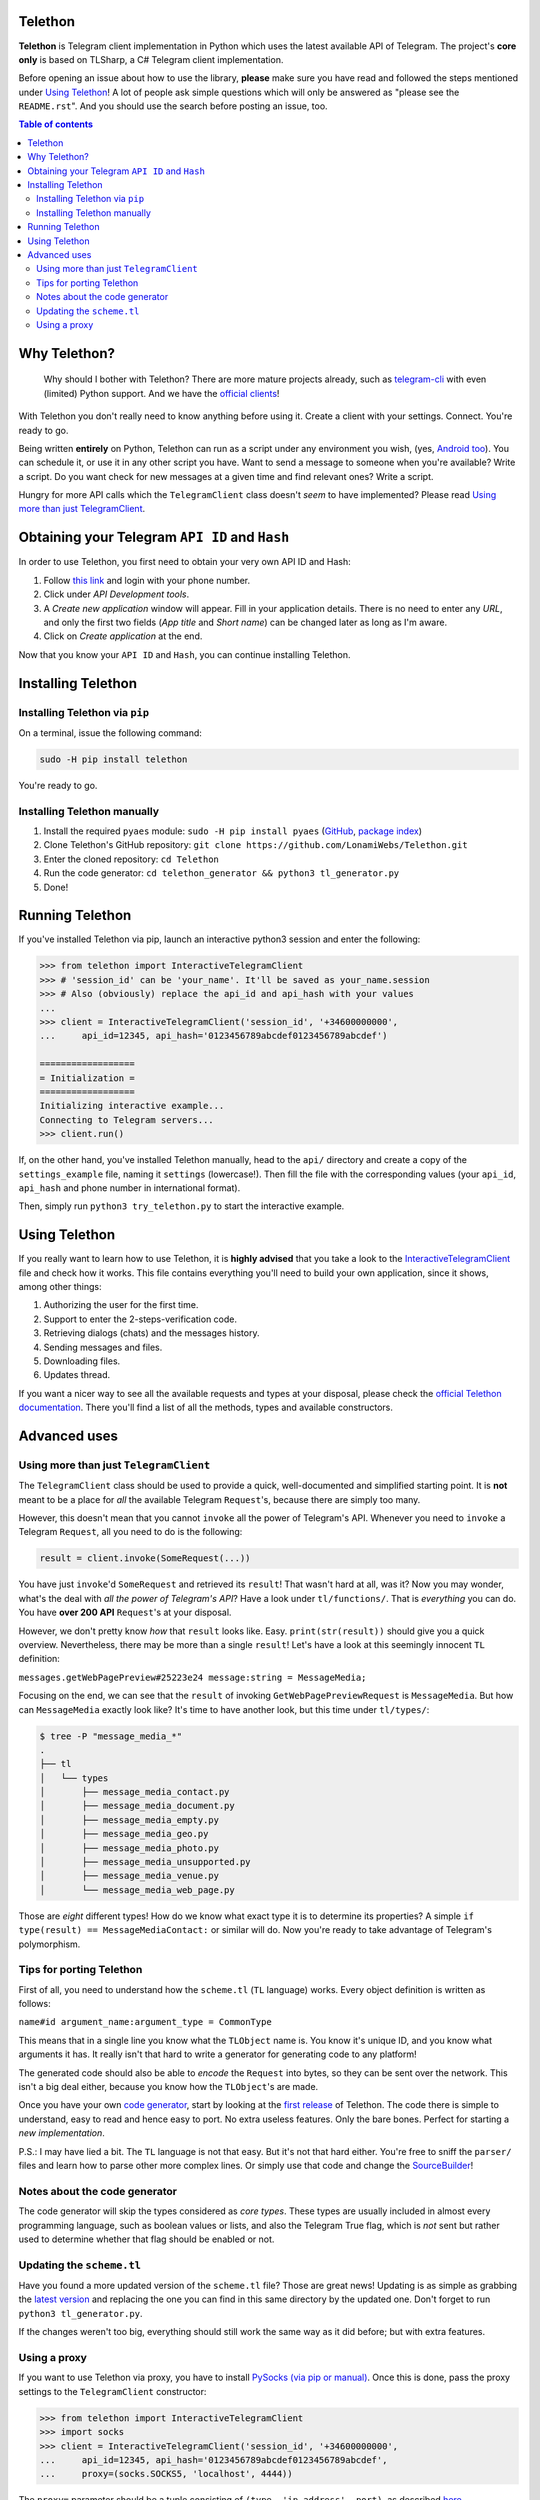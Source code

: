 Telethon
========
**Telethon** is Telegram client implementation in Python which uses the latest available API of Telegram.
The project's **core only** is based on TLSharp, a C# Telegram client implementation.

Before opening an issue about how to use the library, **please** make sure you have read and followed
the steps mentioned under `Using Telethon`_! A lot of people ask simple questions which will only
be answered as "please see the ``README.rst``". And you should use the search before posting an issue, too.

.. contents:: Table of contents

Why Telethon?
=============
.. epigraph::

  Why should I bother with Telethon? There are more mature projects already, such as
  `telegram-cli <https://github.com/vysheng/tg>`_ with even (limited) Python support. And we have the
  `official <https://github.com/telegramdesktop/tdesktop>`_ `clients <https://github.com/DrKLO/Telegram>`_!

With Telethon you don't really need to know anything before using it. Create a client with your settings.
Connect. You're ready to go.

Being written **entirely** on Python, Telethon can run as a script under any environment you wish, (yes,
`Android too <https://f-droid.org/repository/browse/?fdfilter=termux&fdid=com.termux>`_). You can schedule it,
or use it in any other script you have. Want to send a message to someone when you're available? Write a script.
Do you want check for new messages at a given time and find relevant ones? Write a script.

Hungry for more API calls which the ``TelegramClient`` class doesn't *seem* to have implemented?
Please read `Using more than just TelegramClient`_.

Obtaining your Telegram ``API ID`` and ``Hash``
===============================================
In order to use Telethon, you first need to obtain your very own API ID and Hash:

1. Follow `this link <https://my.telegram.org>`_ and login with your phone number.
2. Click under *API Development tools*.
3. A *Create new application* window will appear. Fill in your application details.
   There is no need to enter any *URL*, and only the first two fields (*App title* and *Short name*)
   can be changed later as long as I'm aware.
4. Click on *Create application* at the end.

Now that you know your ``API ID`` and ``Hash``, you can continue installing Telethon.

Installing Telethon
===================
Installing Telethon via ``pip``
-------------------------------
On a terminal, issue the following command:

.. code:: sh

  sudo -H pip install telethon

You're ready to go.

Installing Telethon manually
----------------------------

1. Install the required ``pyaes`` module: ``sudo -H pip install pyaes``
   (`GitHub <https://github.com/ricmoo/pyaes>`_, `package index <https://pypi.python.org/pypi/pyaes>`_)
2. Clone Telethon's GitHub repository: ``git clone https://github.com/LonamiWebs/Telethon.git``
3. Enter the cloned repository: ``cd Telethon``
4. Run the code generator: ``cd telethon_generator && python3 tl_generator.py``
5. Done!

Running Telethon
================
If you've installed Telethon via pip, launch an interactive python3 session and enter the following:

.. code:: python

  >>> from telethon import InteractiveTelegramClient
  >>> # 'session_id' can be 'your_name'. It'll be saved as your_name.session
  >>> # Also (obviously) replace the api_id and api_hash with your values
  ...
  >>> client = InteractiveTelegramClient('session_id', '+34600000000',
  ...     api_id=12345, api_hash='0123456789abcdef0123456789abcdef')

  ==================
  = Initialization =
  ==================
  Initializing interactive example...
  Connecting to Telegram servers...
  >>> client.run()

If, on the other hand, you've installed Telethon manually, head to the ``api/`` directory and create a
copy of the ``settings_example`` file, naming it ``settings`` (lowercase!). Then fill the file with the
corresponding values (your ``api_id``, ``api_hash`` and phone number in international format).

Then, simply run ``python3 try_telethon.py`` to start the interactive example.

.. _Using Telethon:

Using Telethon
==============
If you really want to learn how to use Telethon, it is **highly advised** that
you take a look to the
`InteractiveTelegramClient <telethon/interactive_telegram_client.py>`_ file
and check how it works. This file contains everything you'll need to build
your own application, since it shows, among other things:

1. Authorizing the user for the first time.
2. Support to enter the 2-steps-verification code.
3. Retrieving dialogs (chats) and the messages history.
4. Sending messages and files.
5. Downloading files.
6. Updates thread.

If you want a nicer way to see all the available requests and types at your
disposal, please check the
`official Telethon documentation <https://lonamiwebs.github.io/Telethon>`_.
There you'll find a list of all the methods, types and available constructors.

Advanced uses
=============

.. _Using more than just TelegramClient:

Using more than just ``TelegramClient``
---------------------------------------
The ``TelegramClient`` class should be used to provide a quick, well-documented and simplified starting point.
It is **not** meant to be a place for *all* the available Telegram ``Request``'s, because there are simply too many.

However, this doesn't mean that you cannot ``invoke`` all the power of Telegram's API.
Whenever you need to ``invoke`` a Telegram ``Request``, all you need to do is the following:

.. code:: python

  result = client.invoke(SomeRequest(...))

You have just ``invoke``'d ``SomeRequest`` and retrieved its ``result``! That wasn't hard at all, was it?
Now you may wonder, what's the deal with *all the power of Telegram's API*? Have a look under ``tl/functions/``.
That is *everything* you can do. You have **over 200 API** ``Request``'s at your disposal.

However, we don't pretty know *how* that ``result`` looks like. Easy. ``print(str(result))`` should
give you a quick overview. Nevertheless, there may be more than a single ``result``! Let's have a look at
this seemingly innocent ``TL`` definition:

``messages.getWebPagePreview#25223e24 message:string = MessageMedia;``

Focusing on the end, we can see that the ``result`` of invoking ``GetWebPagePreviewRequest`` is ``MessageMedia``.
But how can ``MessageMedia`` exactly look like? It's time to have another look, but this time under ``tl/types/``:

.. code:: sh

  $ tree -P "message_media_*"
  .
  ├── tl
  │   └── types
  │       ├── message_media_contact.py
  │       ├── message_media_document.py
  │       ├── message_media_empty.py
  │       ├── message_media_geo.py
  │       ├── message_media_photo.py
  │       ├── message_media_unsupported.py
  │       ├── message_media_venue.py
  │       └── message_media_web_page.py

Those are *eight* different types! How do we know what exact type it is to determine its properties? A simple
``if type(result) == MessageMediaContact:`` or similar will do. Now you're ready to take advantage of
Telegram's polymorphism.

Tips for porting Telethon
-------------------------
First of all, you need to understand how the ``scheme.tl`` (``TL`` language) works. Every object
definition is written as follows:

``name#id argument_name:argument_type = CommonType``

This means that in a single line you know what the ``TLObject`` name is. You know it's unique ID, and you
know what arguments it has. It really isn't that hard to write a generator for generating code to any platform!

The generated code should also be able to *encode* the ``Request`` into bytes, so they can be sent over
the network. This isn't a big deal either, because you know how the ``TLObject``'s are made.

Once you have your own `code generator <telethon_generator/tl_generator.py>`_, start by looking at the
`first release <https://github.com/LonamiWebs/Telethon/releases/tag/v0.1>`_ of Telethon.
The code there is simple to understand, easy to read and hence easy to port. No extra useless features.
Only the bare bones. Perfect for starting a *new implementation*.

P.S.: I may have lied a bit. The ``TL`` language is not that easy. But it's not that hard either.
You're free to sniff the ``parser/`` files and learn how to parse other more complex lines.
Or simply use that code and change the `SourceBuilder <telethon_generator/parser/source_builder.py>`_!

Notes about the code generator
------------------------------
The code generator will skip the types considered as *core types*. These types are usually included in
almost every programming language, such as boolean values or lists, and also the Telegram True flag,
which is *not* sent but rather used to determine whether that flag should be enabled or not.

Updating the ``scheme.tl``
--------------------------
Have you found a more updated version of the ``scheme.tl`` file? Those are great news! Updating is as simple
as grabbing the
`latest version <https://github.com/telegramdesktop/tdesktop/blob/dev/Telegram/Resources/scheme.tl>`_
and replacing the one you can find in this same directory by the updated one.
Don't forget to run ``python3 tl_generator.py``.

If the changes weren't too big, everything should still work the same way as it did before; but with extra features.

Using a proxy
-------------
If you want to use Telethon via proxy, you have to install
`PySocks (via pip or manual) <https://github.com/Anorov/PySocks#installation>`_.
Once this is done, pass the proxy settings to the ``TelegramClient`` constructor:

.. code:: python

  >>> from telethon import InteractiveTelegramClient
  >>> import socks
  >>> client = InteractiveTelegramClient('session_id', '+34600000000',
  ...     api_id=12345, api_hash='0123456789abcdef0123456789abcdef',
  ...     proxy=(socks.SOCKS5, 'localhost', 4444))

The ``proxy=`` parameter should be a tuple consisting of
``(type, 'ip address', port)``, as described `here <https://github.com/Anorov/PySocks#sockssocksocket>`_.


